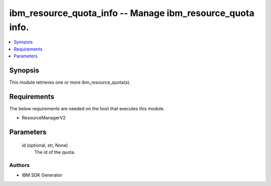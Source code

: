 
ibm_resource_quota_info -- Manage ibm_resource_quota info.
==========================================================

.. contents::
   :local:
   :depth: 1


Synopsis
--------

This module retrieves one or more ibm_resource_quota(s).



Requirements
------------
The below requirements are needed on the host that executes this module.

- ResourceManagerV2



Parameters
----------

  id (optional, str, None)
    The id of the quota.













Authors
~~~~~~~

- IBM SDK Generator

